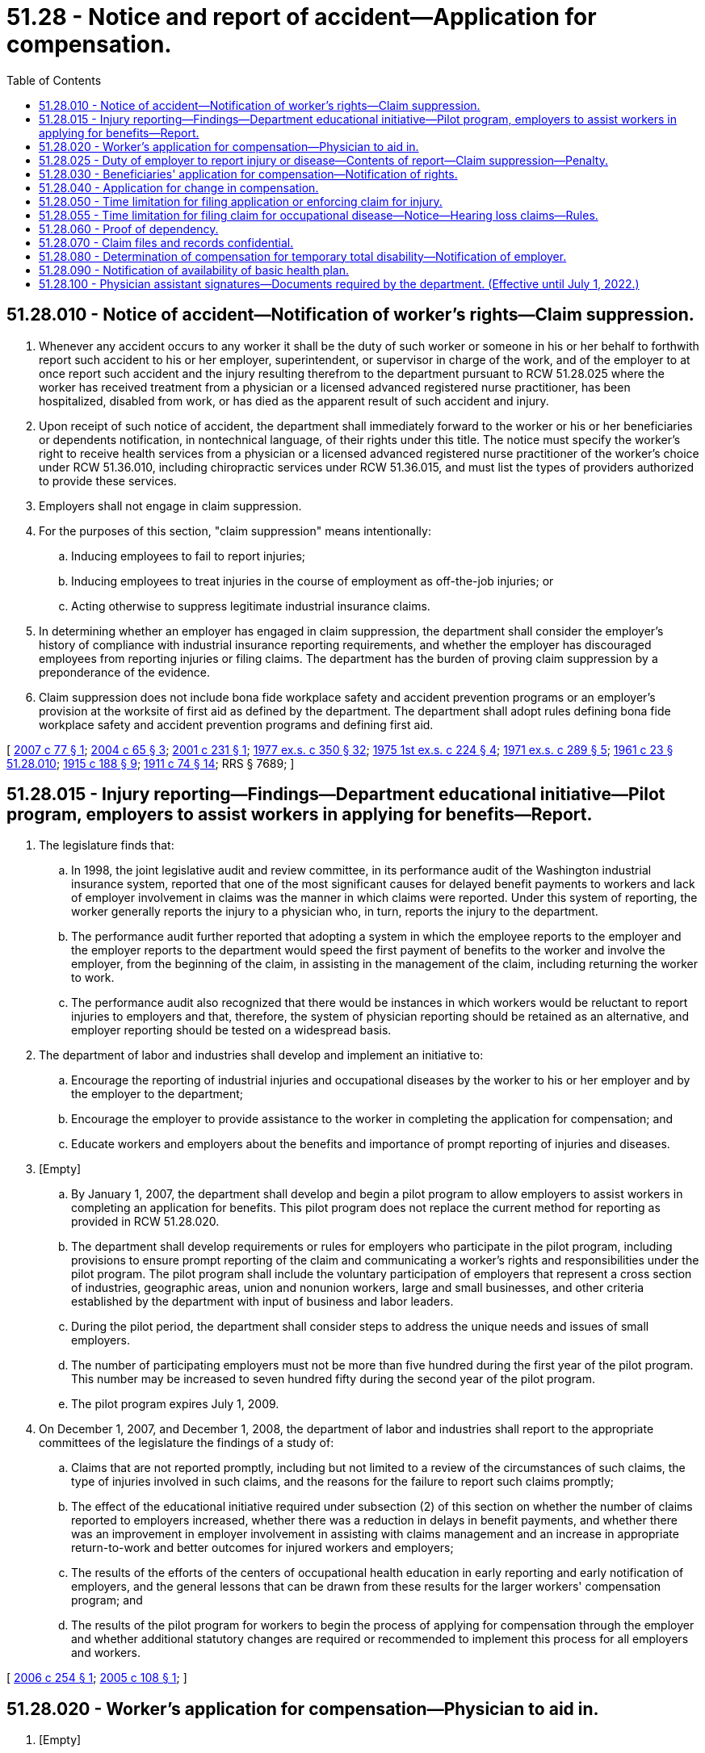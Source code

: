 = 51.28 - Notice and report of accident—Application for compensation.
:toc:

== 51.28.010 - Notice of accident—Notification of worker's rights—Claim suppression.
. Whenever any accident occurs to any worker it shall be the duty of such worker or someone in his or her behalf to forthwith report such accident to his or her employer, superintendent, or supervisor in charge of the work, and of the employer to at once report such accident and the injury resulting therefrom to the department pursuant to RCW 51.28.025 where the worker has received treatment from a physician or a licensed advanced registered nurse practitioner, has been hospitalized, disabled from work, or has died as the apparent result of such accident and injury.

. Upon receipt of such notice of accident, the department shall immediately forward to the worker or his or her beneficiaries or dependents notification, in nontechnical language, of their rights under this title. The notice must specify the worker's right to receive health services from a physician or a licensed advanced registered nurse practitioner of the worker's choice under RCW 51.36.010, including chiropractic services under RCW 51.36.015, and must list the types of providers authorized to provide these services.

. Employers shall not engage in claim suppression.

. For the purposes of this section, "claim suppression" means intentionally:

.. Inducing employees to fail to report injuries;

.. Inducing employees to treat injuries in the course of employment as off-the-job injuries; or

.. Acting otherwise to suppress legitimate industrial insurance claims.

. In determining whether an employer has engaged in claim suppression, the department shall consider the employer's history of compliance with industrial insurance reporting requirements, and whether the employer has discouraged employees from reporting injuries or filing claims. The department has the burden of proving claim suppression by a preponderance of the evidence.

. Claim suppression does not include bona fide workplace safety and accident prevention programs or an employer's provision at the worksite of first aid as defined by the department. The department shall adopt rules defining bona fide workplace safety and accident prevention programs and defining first aid.

[ http://lawfilesext.leg.wa.gov/biennium/2007-08/Pdf/Bills/Session%20Laws/Senate/5443-S.SL.pdf?cite=2007%20c%2077%20§%201[2007 c 77 § 1]; http://lawfilesext.leg.wa.gov/biennium/2003-04/Pdf/Bills/Session%20Laws/House/1691-S.SL.pdf?cite=2004%20c%2065%20§%203[2004 c 65 § 3]; http://lawfilesext.leg.wa.gov/biennium/2001-02/Pdf/Bills/Session%20Laws/House/1950-S.SL.pdf?cite=2001%20c%20231%20§%201[2001 c 231 § 1]; http://leg.wa.gov/CodeReviser/documents/sessionlaw/1977ex1c350.pdf?cite=1977%20ex.s.%20c%20350%20§%2032[1977 ex.s. c 350 § 32]; http://leg.wa.gov/CodeReviser/documents/sessionlaw/1975ex1c224.pdf?cite=1975%201st%20ex.s.%20c%20224%20§%204[1975 1st ex.s. c 224 § 4]; http://leg.wa.gov/CodeReviser/documents/sessionlaw/1971ex1c289.pdf?cite=1971%20ex.s.%20c%20289%20§%205[1971 ex.s. c 289 § 5]; http://leg.wa.gov/CodeReviser/documents/sessionlaw/1961c23.pdf?cite=1961%20c%2023%20§%2051.28.010[1961 c 23 § 51.28.010]; http://leg.wa.gov/CodeReviser/documents/sessionlaw/1915c188.pdf?cite=1915%20c%20188%20§%209[1915 c 188 § 9]; http://leg.wa.gov/CodeReviser/documents/sessionlaw/1911c74.pdf?cite=1911%20c%2074%20§%2014[1911 c 74 § 14]; RRS § 7689; ]

== 51.28.015 - Injury reporting—Findings—Department educational initiative—Pilot program, employers to assist workers in applying for benefits—Report.
. The legislature finds that:

.. In 1998, the joint legislative audit and review committee, in its performance audit of the Washington industrial insurance system, reported that one of the most significant causes for delayed benefit payments to workers and lack of employer involvement in claims was the manner in which claims were reported. Under this system of reporting, the worker generally reports the injury to a physician who, in turn, reports the injury to the department.

.. The performance audit further reported that adopting a system in which the employee reports to the employer and the employer reports to the department would speed the first payment of benefits to the worker and involve the employer, from the beginning of the claim, in assisting in the management of the claim, including returning the worker to work.

.. The performance audit also recognized that there would be instances in which workers would be reluctant to report injuries to employers and that, therefore, the system of physician reporting should be retained as an alternative, and employer reporting should be tested on a widespread basis.

. The department of labor and industries shall develop and implement an initiative to:

.. Encourage the reporting of industrial injuries and occupational diseases by the worker to his or her employer and by the employer to the department;

.. Encourage the employer to provide assistance to the worker in completing the application for compensation; and

.. Educate workers and employers about the benefits and importance of prompt reporting of injuries and diseases.

. [Empty]
.. By January 1, 2007, the department shall develop and begin a pilot program to allow employers to assist workers in completing an application for benefits. This pilot program does not replace the current method for reporting as provided in RCW 51.28.020.

.. The department shall develop requirements or rules for employers who participate in the pilot program, including provisions to ensure prompt reporting of the claim and communicating a worker's rights and responsibilities under the pilot program. The pilot program shall include the voluntary participation of employers that represent a cross section of industries, geographic areas, union and nonunion workers, large and small businesses, and other criteria established by the department with input of business and labor leaders.

.. During the pilot period, the department shall consider steps to address the unique needs and issues of small employers.

.. The number of participating employers must not be more than five hundred during the first year of the pilot program. This number may be increased to seven hundred fifty during the second year of the pilot program.

.. The pilot program expires July 1, 2009.

. On December 1, 2007, and December 1, 2008, the department of labor and industries shall report to the appropriate committees of the legislature the findings of a study of:

.. Claims that are not reported promptly, including but not limited to a review of the circumstances of such claims, the type of injuries involved in such claims, and the reasons for the failure to report such claims promptly;

.. The effect of the educational initiative required under subsection (2) of this section on whether the number of claims reported to employers increased, whether there was a reduction in delays in benefit payments, and whether there was an improvement in employer involvement in assisting with claims management and an increase in appropriate return-to-work and better outcomes for injured workers and employers;

.. The results of the efforts of the centers of occupational health education in early reporting and early notification of employers, and the general lessons that can be drawn from these results for the larger workers' compensation program; and

.. The results of the pilot program for workers to begin the process of applying for compensation through the employer and whether additional statutory changes are required or recommended to implement this process for all employers and workers.

[ http://lawfilesext.leg.wa.gov/biennium/2005-06/Pdf/Bills/Session%20Laws/House/2537-S.SL.pdf?cite=2006%20c%20254%20§%201[2006 c 254 § 1]; http://lawfilesext.leg.wa.gov/biennium/2005-06/Pdf/Bills/Session%20Laws/House/1918-S.SL.pdf?cite=2005%20c%20108%20§%201[2005 c 108 § 1]; ]

== 51.28.020 - Worker's application for compensation—Physician to aid in.
. [Empty]
.. Where a worker is entitled to compensation under this title he or she shall file with the department or his or her self-insured employer, as the case may be, his or her application for such, together with the certificate of the physician or licensed advanced registered nurse practitioner who attended him or her. An application form developed by the department shall include a notice specifying the worker's right to receive health services from a physician or licensed advanced registered nurse practitioner of the worker's choice under RCW 51.36.010, including chiropractic services under RCW 51.36.015, and listing the types of providers authorized to provide these services.

.. The physician or licensed advanced registered nurse practitioner who attended the injured worker shall inform the injured worker of his or her rights under this title and lend all necessary assistance in making this application for compensation and such proof of other matters as required by the rules of the department without charge to the worker. The department shall provide physicians with a manual which outlines the procedures to be followed in applications for compensation involving occupational diseases, and which describes claimants' rights and responsibilities related to occupational disease claims.

. If the application required by this section is:

.. Filed on behalf of the worker by the physician who attended the worker, the physician may transmit the application to the department electronically using facsimile mail;

.. Made to the department and the employer has not received a copy of the application, the department shall immediately send a copy of the application to the employer; or

.. Made to a self-insured employer, the employer shall forthwith send a copy of the application to the department.

[ http://lawfilesext.leg.wa.gov/biennium/2005-06/Pdf/Bills/Session%20Laws/House/1918-S.SL.pdf?cite=2005%20c%20108%20§%203[2005 c 108 § 3]; 2005 c 108 § 2; http://lawfilesext.leg.wa.gov/biennium/2003-04/Pdf/Bills/Session%20Laws/House/1691-S.SL.pdf?cite=2004%20c%2065%20§%204[2004 c 65 § 4]; http://lawfilesext.leg.wa.gov/biennium/2001-02/Pdf/Bills/Session%20Laws/House/1950-S.SL.pdf?cite=2001%20c%20231%20§%202[2001 c 231 § 2]; http://leg.wa.gov/CodeReviser/documents/sessionlaw/1984c159.pdf?cite=1984%20c%20159%20§%203[1984 c 159 § 3]; http://leg.wa.gov/CodeReviser/documents/sessionlaw/1977ex1c350.pdf?cite=1977%20ex.s.%20c%20350%20§%2033[1977 ex.s. c 350 § 33]; http://leg.wa.gov/CodeReviser/documents/sessionlaw/1971ex1c289.pdf?cite=1971%20ex.s.%20c%20289%20§%2038[1971 ex.s. c 289 § 38]; http://leg.wa.gov/CodeReviser/documents/sessionlaw/1961c23.pdf?cite=1961%20c%2023%20§%2051.28.020[1961 c 23 § 51.28.020]; 1927 c 310 § 6, part; 1921 c 182 § 7, part; 1911 c 74 § 12, part; RRS § 7686, part; ]

== 51.28.025 - Duty of employer to report injury or disease—Contents of report—Claim suppression—Penalty.
. Whenever an employer has notice or knowledge of an injury or occupational disease sustained by any worker in his or her employment who has received treatment from a physician or a licensed advanced registered nurse practitioner, has been hospitalized, disabled from work or has died as the apparent result of such injury or occupational disease, the employer shall immediately report the same to the department on forms prescribed by it. The report shall include:

.. The name, address, and business of the employer;

.. The name, address, and occupation of the worker;

.. The date, time, cause, and nature of the injury or occupational disease;

.. Whether the injury or occupational disease arose in the course of the injured worker's employment;

.. All available information pertaining to the nature of the injury or occupational disease including but not limited to any visible signs, any complaints of the worker, any time lost from work, and the observable effect on the worker's bodily functions, so far as is known; and

.. Such other pertinent information as the department may prescribe by regulation.

. The employer shall not engage in claim suppression. An employer found to have engaged in claim suppression shall be subject to a penalty of at least two hundred fifty dollars, not to exceed two thousand five hundred dollars, for each offense. The penalty shall be payable to the supplemental pension fund. The department shall adopt rules establishing the amount of penalties, taking into account the size of the employer and whether there are prior findings of claim suppression. When a determination of claim suppression has been made, the employer shall be prohibited from any current or future participation in a retrospective rating program. If self-insured, the director shall withdraw certification as provided in RCW 51.14.080.

. When a determination of claim suppression is made and the penalty is assessed, the department shall serve the employer and any affected retrospective rating group with a determination as provided in RCW 51.52.050. The determination may be protested to the department or appealed to the board of industrial insurance appeals. Once the order is final, the amount due shall be collected in accordance with the provisions of RCW 51.48.140 and 51.48.150.

. The director, or the director's designee, shall investigate reports or complaints that an employer has engaged in claim suppression as prohibited in RCW 51.28.010(3). The complaints or allegations must be received in writing, and must include the name or names of the individuals or organizations submitting the complaint. In cases where the department can show probable cause, the director may subpoena records from the employer, medical providers, and any other entity that the director believes may have relevant information. The director's investigative and subpoena authority in this subsection is limited solely to investigations into allegations of claim suppression or where the director has probable cause that claim suppression might have occurred.

. If the director determines that an employer has engaged in claim suppression and, as a result, the worker has not filed a claim for industrial insurance benefits as prescribed by law, then the director in his or her sole discretion may waive the time limits for filing a claim provided in RCW 51.28.050, if the complaint or allegation of claim suppression is received within two years of the worker's accident or exposure. For the director to exercise this discretion, the claim must be filed with the department within ninety days of the date the determination of claim suppression is issued.

. For the purposes of this section, "claim suppression" has the same meaning as in RCW 51.28.010(4).

[ http://lawfilesext.leg.wa.gov/biennium/2007-08/Pdf/Bills/Session%20Laws/Senate/5443-S.SL.pdf?cite=2007%20c%2077%20§%202[2007 c 77 § 2]; http://lawfilesext.leg.wa.gov/biennium/2003-04/Pdf/Bills/Session%20Laws/House/1691-S.SL.pdf?cite=2004%20c%2065%20§%205[2004 c 65 § 5]; http://leg.wa.gov/CodeReviser/documents/sessionlaw/1987c185.pdf?cite=1987%20c%20185%20§%2032[1987 c 185 § 32]; http://leg.wa.gov/CodeReviser/documents/sessionlaw/1985c347.pdf?cite=1985%20c%20347%20§%201[1985 c 347 § 1]; http://leg.wa.gov/CodeReviser/documents/sessionlaw/1975ex1c224.pdf?cite=1975%201st%20ex.s.%20c%20224%20§%205[1975 1st ex.s. c 224 § 5]; http://leg.wa.gov/CodeReviser/documents/sessionlaw/1971ex1c289.pdf?cite=1971%20ex.s.%20c%20289%20§%2039[1971 ex.s. c 289 § 39]; ]

== 51.28.030 - Beneficiaries' application for compensation—Notification of rights.
Where death results from injury the parties entitled to compensation under this title, or someone in their behalf, shall make application for the same to the department or self-insurer as the case may be, which application must be accompanied with proof of death and proof of relationship showing the parties to be entitled to compensation under this title, certificates of attending physician or licensed advanced registered nurse practitioner, if any, and such proof as required by the rules of the department.

Upon receipt of notice of accident under RCW 51.28.010, the director shall immediately forward to the party or parties required to make application for compensation under this section, notification, in nontechnical language, of their rights under this title.

[ http://lawfilesext.leg.wa.gov/biennium/2003-04/Pdf/Bills/Session%20Laws/House/1691-S.SL.pdf?cite=2004%20c%2065%20§%206[2004 c 65 § 6]; http://leg.wa.gov/CodeReviser/documents/sessionlaw/1972ex1c43.pdf?cite=1972%20ex.s.%20c%2043%20§%2017[1972 ex.s. c 43 § 17]; http://leg.wa.gov/CodeReviser/documents/sessionlaw/1971ex1c289.pdf?cite=1971%20ex.s.%20c%20289%20§%206[1971 ex.s. c 289 § 6]; http://leg.wa.gov/CodeReviser/documents/sessionlaw/1961c23.pdf?cite=1961%20c%2023%20§%2051.28.030[1961 c 23 § 51.28.030]; 1927 c 310 § 6, part; 1921 c 182 § 7, part; 1911 c 74 § 12, part; RRS § 7686, part; ]

== 51.28.040 - Application for change in compensation.
If change of circumstances warrants an increase or rearrangement of compensation, like application shall be made therefor. Where the application has been granted, compensation and other benefits if in order shall be allowed for periods of time up to sixty days prior to the receipt of such application.

[ http://leg.wa.gov/CodeReviser/documents/sessionlaw/1977ex1c199.pdf?cite=1977%20ex.s.%20c%20199%20§%201[1977 ex.s. c 199 § 1]; http://leg.wa.gov/CodeReviser/documents/sessionlaw/1961c23.pdf?cite=1961%20c%2023%20§%2051.28.040[1961 c 23 § 51.28.040]; 1927 c 310 § 6, part; 1921 c 182 § 7, part; 1911 c 74 § 12, part; RRS § 7686, part; ]

== 51.28.050 - Time limitation for filing application or enforcing claim for injury.
No application shall be valid or claim thereunder enforceable unless filed within one year after the day upon which the injury occurred or the rights of dependents or beneficiaries accrued, except as provided in RCW 51.28.055 and 51.28.025(5).

[ http://lawfilesext.leg.wa.gov/biennium/2007-08/Pdf/Bills/Session%20Laws/Senate/5443-S.SL.pdf?cite=2007%20c%2077%20§%203[2007 c 77 § 3]; http://leg.wa.gov/CodeReviser/documents/sessionlaw/1984c159.pdf?cite=1984%20c%20159%20§%201[1984 c 159 § 1]; http://leg.wa.gov/CodeReviser/documents/sessionlaw/1961c23.pdf?cite=1961%20c%2023%20§%2051.28.050[1961 c 23 § 51.28.050]; 1927 c 310 § 6, part; 1921 c 182 § 7, part; 1911 c 74 § 12, part; RRS § 7686, part; ]

== 51.28.055 - Time limitation for filing claim for occupational disease—Notice—Hearing loss claims—Rules.
. Except as provided in subsection (2) of this section for claims filed for occupational hearing loss, claims for occupational disease or infection to be valid and compensable must be filed within two years following the date the worker had written notice from a physician or a licensed advanced registered nurse practitioner: (a) Of the existence of his or her occupational disease, and (b) that a claim for disability benefits may be filed. The notice shall also contain a statement that the worker has two years from the date of the notice to file a claim. The physician or licensed advanced registered nurse practitioner shall file the notice with the department. The department shall send a copy to the worker and to the self-insurer if the worker's employer is self-insured. However, a claim is valid if it is filed within two years from the date of death of the worker suffering from an occupational disease.

. [Empty]
.. Except as provided in (b) of this subsection, to be valid and compensable, claims for hearing loss due to occupational noise exposure must be filed within two years of the date of the worker's last injurious exposure to occupational noise in employment covered under this title or within one year of September 10, 2003, whichever is later.

.. A claim for hearing loss due to occupational noise exposure that is not timely filed under (a) of this subsection can only be allowed for medical aid benefits under chapter 51.36 RCW.

. The department may adopt rules to implement this section.

[ http://lawfilesext.leg.wa.gov/biennium/2003-04/Pdf/Bills/Session%20Laws/House/1691-S.SL.pdf?cite=2004%20c%2065%20§%207[2004 c 65 § 7]; http://lawfilesext.leg.wa.gov/biennium/2003-04/Pdf/Bills/Session%20Laws/Senate/5271.SL.pdf?cite=2003%202nd%20sp.s.%20c%202%20§%201[2003 2nd sp.s. c 2 § 1]; http://leg.wa.gov/CodeReviser/documents/sessionlaw/1984c159.pdf?cite=1984%20c%20159%20§%202[1984 c 159 § 2]; http://leg.wa.gov/CodeReviser/documents/sessionlaw/1977ex1c350.pdf?cite=1977%20ex.s.%20c%20350%20§%2034[1977 ex.s. c 350 § 34]; http://leg.wa.gov/CodeReviser/documents/sessionlaw/1961c23.pdf?cite=1961%20c%2023%20§%2051.28.055[1961 c 23 § 51.28.055]; http://leg.wa.gov/CodeReviser/documents/sessionlaw/1959c308.pdf?cite=1959%20c%20308%20§%2018[1959 c 308 § 18]; prior: 1957 c 70 § 16, part; 1951 c 236 § 1, part; ]

== 51.28.060 - Proof of dependency.
A dependent shall at all times furnish the department with proof satisfactory to the director of the nature, amount, and extent of the contribution made by the deceased worker.

Proof of dependency by any beneficiary residing without the United States shall be made before the nearest United States consul or consular agency, under the seal of such consul or consular agent, and the department may cause any payments to which such beneficiary is entitled to be transmitted to the beneficiary through the nearest United States consul or consular agent.

[ http://lawfilesext.leg.wa.gov/biennium/2013-14/Pdf/Bills/Session%20Laws/House/1468.SL.pdf?cite=2013%20c%20125%20§%205[2013 c 125 § 5]; http://leg.wa.gov/CodeReviser/documents/sessionlaw/1977ex1c350.pdf?cite=1977%20ex.s.%20c%20350%20§%2035[1977 ex.s. c 350 § 35]; http://leg.wa.gov/CodeReviser/documents/sessionlaw/1961c23.pdf?cite=1961%20c%2023%20§%2051.28.060[1961 c 23 § 51.28.060]; http://leg.wa.gov/CodeReviser/documents/sessionlaw/1957c70.pdf?cite=1957%20c%2070%20§%2025[1957 c 70 § 25]; prior:  1939 c 41 § 2, part; 1929 c 132 § 1, part; 1927 c 310 § 2, part; 1921 c 182 § 2, part; 1919 c 131 § 2, part; 1917 c 120 § 1, part; 1911 c 74 § 3, part; RRS § 7675, part.  1947 c 56 § 1, part; 1927 c 310 § 7, part; 1923 c 136 § 4, part; 1921 c 182 § 6, part; 1919 c 131 § 6, part; 1911 c 74 § 10, part; Rem. Supp. 1947 § 7684, part; ]

== 51.28.070 - Claim files and records confidential.
. Information contained in the claim files and records of injured workers, under the provisions of this title, shall be deemed confidential and shall not be open to public inspection (other than to public employees in the performance of their official duties), but representatives of a claimant, be it an individual or an organization, may review a claim file or receive specific information therefrom upon the presentation of the signed authorization of the claimant.

. A claimant may review his or her claim file if the director determines, pursuant to criteria adopted by rule, that the review is in the claimant's interest.

. [Empty]
.. Employers or their duly authorized representatives may review any files of their own injured workers in connection with any pending claims.

.. If the employer or the employer's duly authorized representative reveals information in a claim file regarding a mental health condition or treatment to any person other than a duly authorized representative, the employer is subject to a civil penalty of one thousand dollars for each occurrence. The department must investigate a complaint and must issue a notice of assessment if it determines that the employer or the employer's duly authorized representative violated this subsection. The determination may be protested to the department or appealed to the board of industrial insurance appeals. Once the order is final, the amount due shall be collected in accordance with RCW 51.48.140 and 51.48.150 and deposited in the supplemental pension fund.

. The department shall ensure that employers and workers are notified upon the allowance of a claim of their rights and responsibilities under this section.

. Physicians treating or examining workers claiming benefits under this title, or physicians giving medical advice to the department regarding any claim may, at the discretion of the department, inspect the claim files and records of injured workers, and other persons may make such inspection, at the department's discretion, when such persons are rendering assistance to the department at any stage of the proceedings on any matter pertaining to the administration of this title.

[ http://lawfilesext.leg.wa.gov/biennium/2019-20/Pdf/Bills/Session%20Laws/House/1909-S.SL.pdf?cite=2019%20c%2034%20§%201[2019 c 34 § 1]; http://leg.wa.gov/CodeReviser/documents/sessionlaw/1990c209.pdf?cite=1990%20c%20209%20§%202[1990 c 209 § 2]; http://leg.wa.gov/CodeReviser/documents/sessionlaw/1977ex1c350.pdf?cite=1977%20ex.s.%20c%20350%20§%2036[1977 ex.s. c 350 § 36]; http://leg.wa.gov/CodeReviser/documents/sessionlaw/1975ex1c224.pdf?cite=1975%201st%20ex.s.%20c%20224%20§%206[1975 1st ex.s. c 224 § 6]; http://leg.wa.gov/CodeReviser/documents/sessionlaw/1961c23.pdf?cite=1961%20c%2023%20§%2051.28.070[1961 c 23 § 51.28.070]; http://leg.wa.gov/CodeReviser/documents/sessionlaw/1957c70.pdf?cite=1957%20c%2070%20§%2051[1957 c 70 § 51]; ]

== 51.28.080 - Determination of compensation for temporary total disability—Notification of employer.
. An employer shall be promptly notified by the department when:

.. The department has received an application for compensation under this title. If the employer is a state fund employer, the department shall instruct the employer to submit a report of accident form and provide a telephone number for assistance in the reporting process; and

.. It has determined that a worker of that employer is entitled to compensation under RCW 51.32.090.

. Notification shall include, in nontechnical language, an explanation of the employer's rights under this title.

[ http://lawfilesext.leg.wa.gov/biennium/2005-06/Pdf/Bills/Session%20Laws/House/1918-S.SL.pdf?cite=2005%20c%20108%20§%204[2005 c 108 § 4]; http://leg.wa.gov/CodeReviser/documents/sessionlaw/1985c338.pdf?cite=1985%20c%20338%20§%202[1985 c 338 § 2]; ]

== 51.28.090 - Notification of availability of basic health plan.
The director shall notify persons receiving time-loss payments under this chapter of the availability of basic health care coverage to qualified enrollees under chapter 70.47 RCW, unless the Washington basic health plan administrator has notified the director of closure of enrollment in the plan. The director shall maintain supplies of Washington basic health plan enrollment application forms in all field service offices where the plan is available, which shall be provided in reasonably necessary quantities by the administrator for the use of persons wishing to apply for enrollment in the Washington basic health plan.

[ http://leg.wa.gov/CodeReviser/documents/sessionlaw/1987ex1c5.pdf?cite=1987%201st%20ex.s.%20c%205%20§%2017[1987 1st ex.s. c 5 § 17]; ]

== 51.28.100 - Physician assistant signatures—Documents required by the department. (Effective until July 1, 2022.)
The department shall accept the signature of a physician assistant on any certificate, card, form, or other documentation required by the department that the physician assistant's supervising physician or physicians may sign, provided that it is within the physician assistant's scope of practice, and is consistent with the terms of the physician assistant's practice arrangement plan as required by chapters 18.57A and 18.71A RCW. Consistent with the terms of this section, the authority of a physician assistant to sign such certificates, cards, forms, or other documentation includes, but is not limited to, the execution of the certificate required in RCW 51.28.020. A physician assistant may not rate a worker's permanent partial disability under RCW 51.32.055.

[ http://lawfilesext.leg.wa.gov/biennium/2007-08/Pdf/Bills/Session%20Laws/House/1722.SL.pdf?cite=2007%20c%20263%20§%201[2007 c 263 § 1]; ]

